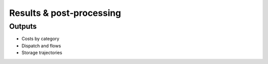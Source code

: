 Results & post‑processing
=========================

Outputs
-------
- Costs by category
- Dispatch and flows
- Storage trajectories

